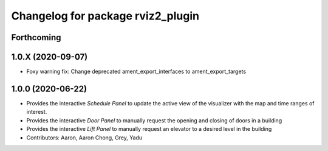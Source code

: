 ^^^^^^^^^^^^^^^^^^^^^^^^^^^^^^^^^^
Changelog for package rviz2_plugin
^^^^^^^^^^^^^^^^^^^^^^^^^^^^^^^^^^

Forthcoming
-----------

1.0.X (2020-09-07)
------------------
* Foxy warning fix: Change deprecated ament_export_interfaces to ament_export_targets

1.0.0 (2020-06-22)
------------------
* Provides the interactive `Schedule Panel` to update the active view of the visualizer with the map and time ranges of interest.
* Provides the interactive `Door Panel` to manually request the opening and closing of doors in a building
* Provides the interactive `Lift Panel` to manually request an elevator to a desired level in the building
* Contributors: Aaron, Aaron Chong, Grey, Yadu
